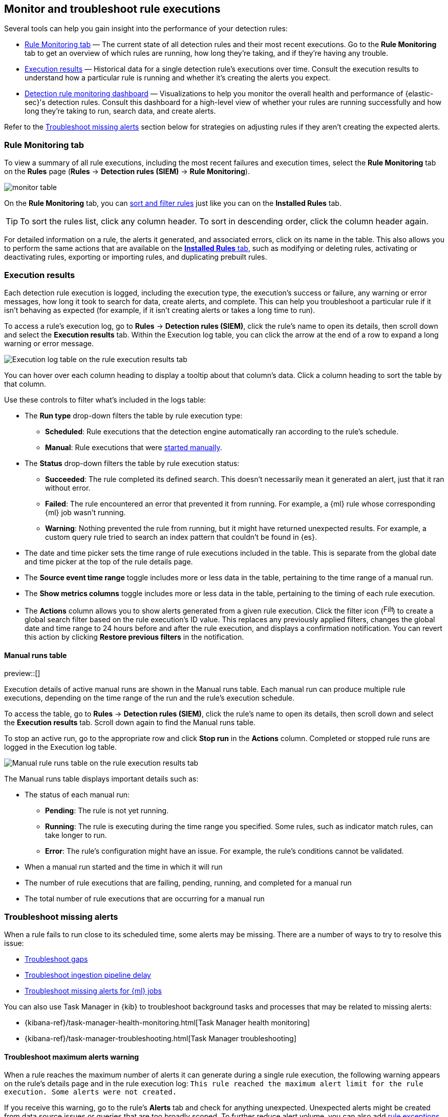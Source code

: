 [[alerts-ui-monitor]]
== Monitor and troubleshoot rule executions

:frontmatter-description: Find out how your rules are performing, and troubleshoot common rule issues.
:frontmatter-tags-products: [security]
:frontmatter-tags-content-type: [how-to]
:frontmatter-tags-user-goals: [monitor, manage]

Several tools can help you gain insight into the performance of your detection rules:

* <<rule-monitoring-tab, Rule Monitoring tab>> — The current state of all detection rules and their most recent executions. Go to the *Rule Monitoring* tab to get an overview of which rules are running, how long they're taking, and if they're having any trouble.

* <<rule-execution-logs, Execution results>> — Historical data for a single detection rule's executions over time. Consult the execution results to understand how a particular rule is running and whether it's creating the alerts you expect.

* <<rule-monitoring-dashboard, Detection rule monitoring dashboard>> — Visualizations to help you monitor the overall health and performance of {elastic-sec}'s detection rules. Consult this dashboard for a high-level view of whether your rules are running successfully and how long they're taking to run, search data, and create alerts.

Refer to the <<troubleshoot-signals>> section below for strategies on adjusting rules if they aren't creating the expected alerts.

[float]
[[rule-monitoring-tab]]
=== Rule Monitoring tab

To view a summary of all rule executions, including the most recent failures and execution
times, select the *Rule Monitoring* tab on the *Rules* page (*Rules* ->
*Detection rules (SIEM)* -> *Rule Monitoring*).

[role="screenshot"]
image::images/monitor-table.png[]

On the *Rule Monitoring* tab, you can <<sort-filter-rules, sort and filter rules>> just like you can on the *Installed Rules* tab. 

TIP: To sort the rules list, click any column header. To sort in descending order, click the column header again.

For detailed information on a rule, the alerts it generated, and associated errors, click on its name in the table. This also allows you to perform the same actions that are available on the <<rules-ui-management, **Installed Rules** tab>>, such as modifying or deleting rules, activating or deactivating rules, exporting or importing rules, and duplicating prebuilt rules.

[float]
[[rule-execution-logs]]
=== Execution results

Each detection rule execution is logged, including the execution type, the execution's success or failure, any warning or error messages, how long it took to search for data, create alerts, and complete. This can help you troubleshoot a particular rule if it isn't behaving as expected (for example, if it isn't creating alerts or takes a long time to run).

To access a rule's execution log, go to **Rules** → **Detection rules (SIEM)**, click the rule's name to open its details, then scroll down and select the **Execution results** tab. Within the Execution log table, you can click the arrow at the end of a row to expand a long warning or error message.

[role="screenshot"]
image::images/rule-execution-logs.png[Execution log table on the rule execution results tab]

You can hover over each column heading to display a tooltip about that column's data. Click a column heading to sort the table by that column.

Use these controls to filter what's included in the logs table:

* The **Run type** drop-down filters the table by rule execution type: 
** **Scheduled**: Rule executions that the detection engine automatically ran according to the rule's schedule.
** **Manual**: Rule executions that were <<manually-run-rules,started manually>>.

* The *Status* drop-down filters the table by rule execution status: 
** *Succeeded*: The rule completed its defined search. This doesn't necessarily mean it generated an alert, just that it ran without error.
** *Failed*: The rule encountered an error that prevented it from running. For example, a {ml} rule whose corresponding {ml} job wasn't running.
** *Warning*: Nothing prevented the rule from running, but it might have returned unexpected results. For example, a custom query rule tried to search an index pattern that couldn't be found in {es}.

* The date and time picker sets the time range of rule executions included in the table. This is separate from the global date and time picker at the top of the rule details page.

* The **Source event time range** toggle includes more or less data in the table, pertaining to the time range of a manual run.

* The *Show metrics columns* toggle includes more or less data in the table, pertaining to the timing of each rule execution.

* The *Actions* column allows you to show alerts generated from a given rule execution. Click the filter icon (image:images/filter-icon.png[Filter icon,18,17]) to create a global search filter based on the rule execution's ID value. This replaces any previously applied filters, changes the global date and time range to 24 hours before and after the rule execution, and displays a confirmation notification. You can revert this action by clicking *Restore previous filters* in the notification.

[float]
[[manual-runs-table]]
==== Manual runs table

preview::[]

Execution details of active manual runs are shown in the Manual runs table. Each manual run can produce multiple rule executions, depending on the time range of the run and the rule's execution schedule.

To access the table, go to **Rules** -> **Detection rules (SIEM)**, click the rule's name to open its details, then scroll down and select the **Execution results** tab. Scroll down again to find the Manual runs table. 

To stop an active run, go to the appropriate row and click **Stop run** in the **Actions** column. Completed or stopped rule runs are logged in the Execution log table.

[role="screenshot"]
image::images/manual-rule-run-table.png[Manual rule runs table on the rule execution results tab]

The Manual runs table displays important details such as:

* The status of each manual run:
** **Pending**: The rule is not yet running. 
** **Running**: The rule is executing during the time range you specified. Some rules, such as indicator match rules, can take longer to run.
** **Error**: The rule's configuration might have an issue. For example, the rule's conditions cannot be validated.

* When a manual run started and the time in which it will run

* The number of rule executions that are failing, pending, running, and completed for a manual run

* The total number of rule executions that are occurring for a manual run

[float]
[[troubleshoot-signals]]
=== Troubleshoot missing alerts

When a rule fails to run close to its scheduled time, some alerts may be
missing. There are a number of ways to try to resolve this issue:

* <<troubleshoot-gaps>>
* <<troubleshoot-ingestion-pipeline-delay>>
* <<ml-job-compatibility>>

You can also use Task Manager in {kib} to troubleshoot background tasks and processes that may be related to missing alerts:

* {kibana-ref}/task-manager-health-monitoring.html[Task Manager health monitoring]
* {kibana-ref}/task-manager-troubleshooting.html[Task Manager troubleshooting]

[float]
[[troubleshoot-max-alerts]]
==== Troubleshoot maximum alerts warning

When a rule reaches the maximum number of alerts it can generate during a single rule execution, the following warning appears on the rule's details page and in the rule execution log: `This rule reached the maximum alert limit for the rule execution. Some alerts were not created.` 

If you receive this warning, go to the rule's **Alerts** tab and check for anything unexpected. Unexpected alerts might be created from data source issues or queries that are too broadly scoped. To further reduce alert volume, you can also add <<add-exceptions,rule exceptions>> or <<alert-suppression,suppress alerts>>. 

[float]
[[troubleshoot-gaps]]
==== Troubleshoot gaps

If you see values in the Gaps column in the Rule Monitoring table or on the Rule details page
for a small number of rules, you can increase those rules'
Additional look-back time (*Rules* -> *Detection rules (SIEM)* -> the rule's *All actions* menu (*...*) -> *Edit rule settings* -> *Schedule* -> *Additional look-back time*).

It's recommended to set the `Additional look-back time` to at
least 1 minute. This ensures there are no missing alerts when a rule doesn't
run exactly at its scheduled time.

{elastic-sec} prevents duplication. Any duplicate alerts that are discovered during the
`Additional look-back time` are _not_ created.

NOTE: If the rule that experiences gaps is an indicator match rule, see <<tune-indicator-rules, how to tune indicator match rules>>. Also please note that {elastic-sec} provides <<support-indicator-rules, limited support for indicator match rules>>.

If you see gaps for numerous rules:

* If you restarted {kib} when many rules were activated, try deactivating them
and then reactivating them in small batches at staggered intervals. This
ensures {kib} does not attempt to run all the rules at the same time.
* Consider adding another {kib} instance to your environment.

[float]
[[troubleshoot-ingestion-pipeline-delay]]
==== Troubleshoot ingestion pipeline delay

Even if your rule runs at its scheduled time, there might still be missing alerts if your ingestion pipeline delay is greater than your rule interval + additional look-back time. Prebuilt rules have a minimum interval + additional look-back time of 6 minutes in {stack} version >=7.11.0. To avoid missed alerts for prebuilt rules, use caution to ensure that ingestion pipeline delays remain below 6 minutes.

In addition, use caution when creating custom rule schedules to ensure that the specified interval + additional look-back time is greater than your deployment's ingestion pipeline delay.

You can reduce the number of missed alerts due to ingestion pipeline delay by specifying the `Timestamp override` field value to `event.ingested` in <<rule-ui-advanced-params, advanced settings>> during rule creation or editing. The detection engine uses the value from the `event.ingested` field as the timestamp when executing the rule.

For example, say an event occurred at 10:00 but wasn't ingested into {es} until 10:10 due to an ingestion pipeline delay. If you created a rule to detect that event with an interval + additional look-back time of 6 minutes, and the rule executes at 10:12, it would still detect the event because the `event.ingested` timestamp was from 10:10, only 2 minutes before the rule executed and well within the rule's 6-minute interval + additional look-back time.

[role="screenshot"]
image::images/timestamp-override.png[]

[float]
[[ml-job-compatibility]]
==== Troubleshoot missing alerts for {ml} jobs

{ml-cap} detection rules use {ml} jobs that have dependencies on data fields populated by the {beats} and {agent} integrations. In {stack} version 8.3, new {ml} jobs (prefixed with `v3`) were released to operate on the ECS fields available at that time. 

If you're using 8.2 or earlier versions of {beats} or {agent} with {stack} version 8.3 or later, you may need to duplicate prebuilt rules or create new custom rules _before_ you update the Elastic prebuilt rules. Once you update the prebuilt rules, they will only use `v3` {ml} jobs. Duplicating the relevant prebuilt rules before updating them ensures continued coverage by allowing you to keep using `v1` or `v2` jobs (in the duplicated rules) while also running the new `v3` jobs (in the updated prebuilt rules).

[IMPORTANT]
=====
* Duplicated rules may result in duplicate anomaly detections and alerts.
* Ensure that the relevant `v3` {ml} jobs are running before you update the Elastic prebuilt rules.
=====

* If you only have *8.3 or later versions of {beats} and {agent}*: You can download or update your prebuilt rules and use the latest `v3` {ml} jobs. No additional action is required.

* If you only have *8.2 or earlier versions of {beats} or {agent}*, or *a mix of old and new versions*: To continue using the `v1` and `v2` {ml} jobs specified by pre-8.3 prebuilt detection rules, you must duplicate affected prebuilt rules _before_ updating them to the latest rule versions. The duplicated rules can continue using the same `v1` and `v2` {ml} jobs, and the updated prebuilt {ml} rules will use the new `v3` {ml} jobs.

* If you have *a non-Elastic data shipper that gathers ECS-compatible events*: You can use the latest `v3` {ml} jobs with no additional action required, as long as your data shipper uses the latest ECS specifications. However, if you're migrating from {ml} rules using `v1`/`v2` jobs, ensure that you start the relevant `v3` jobs before updating the Elastic prebuilt rules.

The following Elastic prebuilt rules use the new `v3` {ml} jobs to generate alerts. Duplicate their associated `v1`/`v2` prebuilt rules _before_ updating them if you need continued coverage from the `v1`/`v2` {ml} jobs:

* <<unusual-linux-network-port-activity>>: `v3_linux_anomalous_network_port_activity`

* <<unusual-linux-network-connection-discovery>>: `v3_linux_anomalous_network_connection_discovery`

* <<anomalous-process-for-a-linux-population>>: `v3_linux_anomalous_process_all_hosts`

* <<unusual-linux-username>>: `v3_linux_anomalous_user_name`

* <<unusual-linux-process-calling-the-metadata-service>>: `v3_linux_rare_metadata_process`

* <<unusual-linux-user-calling-the-metadata-service>>: `v3_linux_rare_metadata_user`

* <<unusual-process-for-a-linux-host>>: `v3_rare_process_by_host_linux`

* <<unusual-process-for-a-windows-host>>: `v3_rare_process_by_host_windows`

* <<unusual-windows-network-activity>>: `v3_windows_anomalous_network_activity`

* <<unusual-windows-path-activity>>: `v3_windows_anomalous_path_activity`

* <<anomalous-windows-process-creation>>: `v3_windows_anomalous_process_creation`

* <<anomalous-process-for-a-windows-population>>: `v3_windows_anomalous_process_all_hosts` 

* <<unusual-windows-username>>: `v3_windows_anomalous_user_name`

* <<unusual-windows-process-calling-the-metadata-service>>: `v3_windows_rare_metadata_process`

* <<unusual-windows-user-calling-the-metadata-service>>: `v3_windows_rare_metadata_user`
